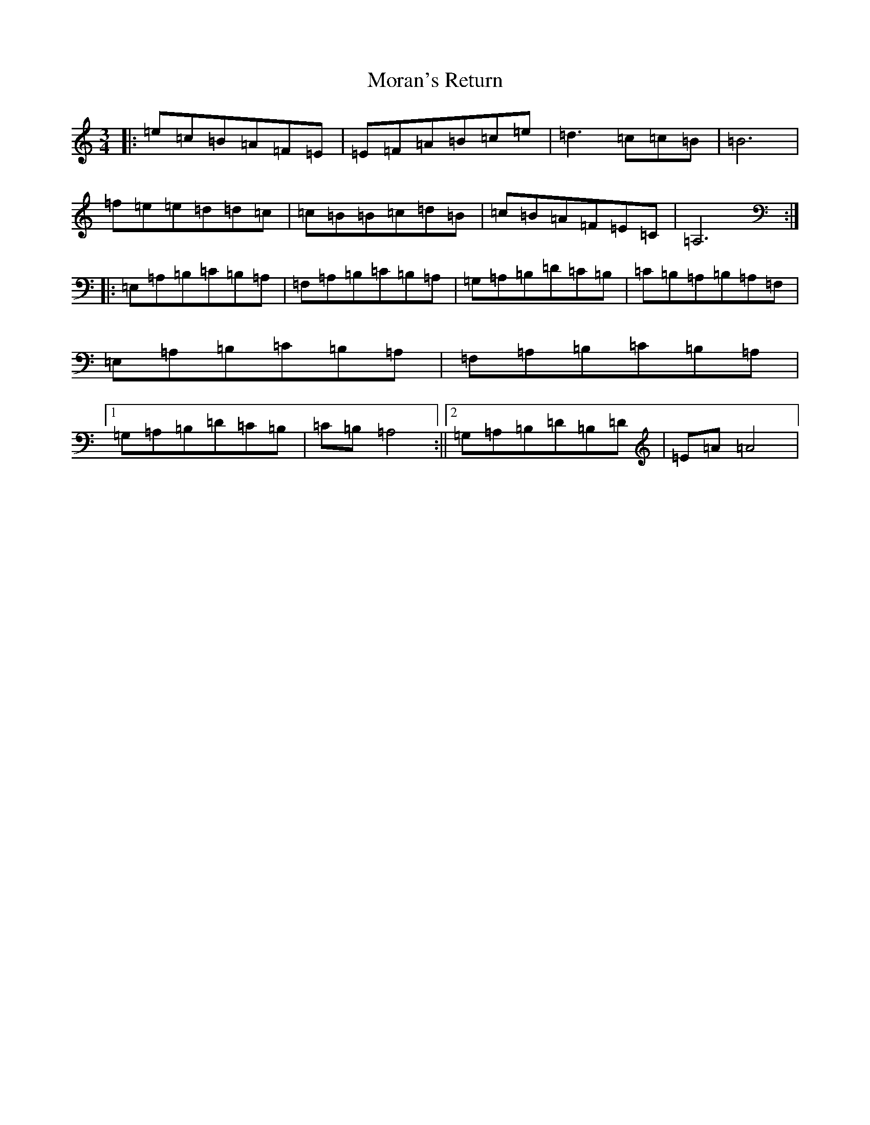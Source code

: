 X: 3555
T: Moran's Return
S: https://thesession.org/tunes/5880#setting5880
Z: F Major
R: barndance
M:3/4
L:1/8
K: C Major
|:=e=c=B=A=F=E|=E=F=A=B=c=e|=d3=c=c=B|=B6|=f=e=e=d=d=c|=c=B=B=c=d=B|=c=B=A=F=E=C|=A,6:||:=E,=A,=B,=C=B,=A,|=F,=A,=B,=C=B,=A,|=G,=A,=B,=D=C=B,|=C=B,=A,=B,=A,=F,|=E,=A,=B,=C=B,=A,|=F,=A,=B,=C=B,=A,|1=G,=A,=B,=D=C=B,|=C=B,=A,4:||2=G,=A,=B,=D=B,=D|=E=A=A4|
